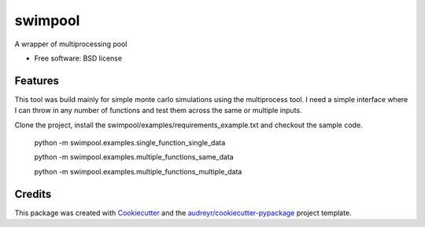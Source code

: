 ========
swimpool
========


.. image:: https://img.shields.io/pypi/v/swimpool.svg
        :target: https://pypi.python.org/pypi/swimpool

.. image:: https://img.shields.io/travis/agounaris/swimpool.svg
        :target: https://travis-ci.org/agounaris/swimpool

.. image:: https://readthedocs.org/projects/swimpool/badge/?version=latest
        :target: https://swimpool.readthedocs.io/en/latest/?badge=latest
        :alt: Documentation Status

.. image:: https://pyup.io/repos/github/agounaris/swimpool/shield.svg
     :target: https://pyup.io/repos/github/agounaris/swimpool/
     :alt: Updates


A wrapper of multiprocessing pool


* Free software: BSD license


Features
--------

This tool was build mainly for simple monte carlo simulations using the multiprocess tool. I need a simple interface where I can throw in any number of functions and test them across the same or multiple inputs.

Clone the project, install the swimpool/examples/requirements_example.txt and checkout the sample code.

    python -m swimpool.examples.single_function_single_data
    
    python -m swimpool.examples.multiple_functions_same_data
    
    python -m swimpool.examples.multiple_functions_multiple_data

Credits
---------

This package was created with Cookiecutter_ and the `audreyr/cookiecutter-pypackage`_ project template.

.. _Cookiecutter: https://github.com/audreyr/cookiecutter
.. _`audreyr/cookiecutter-pypackage`: https://github.com/audreyr/cookiecutter-pypackage

